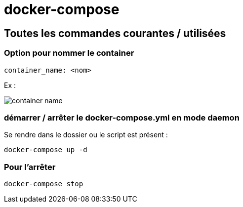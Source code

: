 = docker-compose

== Toutes les commandes courantes / utilisées

=== **Option** pour nommer le container

[source,bash]
----
container_name: <nom>
----

Ex :

image:Docker/images/container_name.png[]

=== démarrer / arrêter le docker-compose.yml en mode daemon

Se rendre dans le dossier ou le script est présent :

[source,bash]
----
docker-compose up -d
----

=== Pour l'arrêter

[source,bash]
----
docker-compose stop
----
